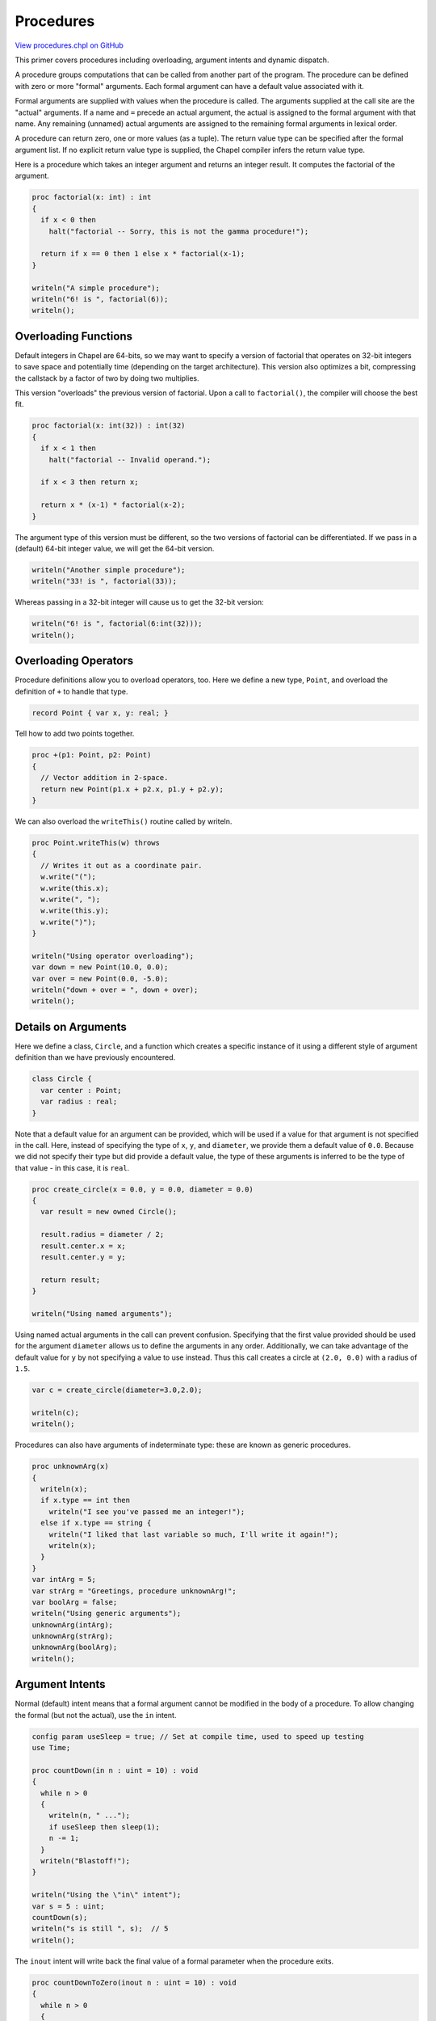 .. default-domain:: chpl

.. _primers-procedures:

Procedures
==========

`View procedures.chpl on GitHub <https://github.com/chapel-lang/chapel/blob/master/test/release/examples/primers/procedures.chpl>`_




This primer covers procedures including overloading, argument
intents and dynamic dispatch.



A procedure groups computations that can be called from another part
of the program.
The procedure can be defined with zero or more "formal" arguments.
Each formal argument can have a default value associated with it.

Formal arguments are supplied with values when the procedure is called.
The arguments supplied at the call site are the "actual" arguments.
If a name and ``=`` precede an actual argument, the actual is assigned
to the formal argument with that name.  Any remaining (unnamed) actual
arguments are assigned to the remaining formal arguments in lexical order.

A procedure can return zero, one or more values (as a tuple).
The return value type can be specified after the formal argument list.
If no explicit return value type is supplied, the Chapel compiler infers the
return value type.



Here is a procedure which takes an integer argument and returns an integer
result.  It computes the factorial of the argument.


.. code-block:: chapel

    proc factorial(x: int) : int
    {
      if x < 0 then
        halt("factorial -- Sorry, this is not the gamma procedure!");

      return if x == 0 then 1 else x * factorial(x-1);
    }

    writeln("A simple procedure");
    writeln("6! is ", factorial(6));
    writeln();



Overloading Functions
---------------------
Default integers in Chapel are 64-bits, so we may want to specify
a version of factorial that operates on 32-bit integers to save
space and potentially time (depending on the target architecture).
This version also optimizes a bit, compressing the callstack by
a factor of two by doing two multiplies.

This version "overloads" the previous version of factorial.
Upon a call to ``factorial()``, the compiler will choose the best fit.


.. code-block:: chapel

    proc factorial(x: int(32)) : int(32)
    {
      if x < 1 then
        halt("factorial -- Invalid operand.");

      if x < 3 then return x;

      return x * (x-1) * factorial(x-2);
    }



The argument type of this version must be different, so the two
versions of factorial can be differentiated.  If we pass in a
(default) 64-bit integer value, we will get the 64-bit version.


.. code-block:: chapel

    writeln("Another simple procedure");
    writeln("33! is ", factorial(33));



Whereas passing in a 32-bit integer will cause us to get the
32-bit version:

.. code-block:: chapel

    writeln("6! is ", factorial(6:int(32)));
    writeln();



Overloading Operators
---------------------
Procedure definitions allow you to overload operators, too.  Here
we define a new type, ``Point``, and overload the definition of ``+``
to handle that type.


.. code-block:: chapel

    record Point { var x, y: real; }


Tell how to add two points together.

.. code-block:: chapel

    proc +(p1: Point, p2: Point)
    {
      // Vector addition in 2-space.
      return new Point(p1.x + p2.x, p1.y + p2.y);
    }



We can also overload the ``writeThis()`` routine called by writeln.


.. code-block:: chapel

    proc Point.writeThis(w) throws
    {
      // Writes it out as a coordinate pair.
      w.write("(");
      w.write(this.x);
      w.write(", ");
      w.write(this.y);
      w.write(")");
    }

    writeln("Using operator overloading");
    var down = new Point(10.0, 0.0);
    var over = new Point(0.0, -5.0);
    writeln("down + over = ", down + over);
    writeln();



Details on Arguments
----------------------
Here we define a class, ``Circle``, and a function which creates a
specific instance of it using a different style of argument
definition than we have previously encountered.


.. code-block:: chapel

    class Circle {
      var center : Point;
      var radius : real;
    }



Note that a default value for an argument can be provided,
which will be used if a value for that argument is not
specified in the call.  Here, instead of specifying the
type of ``x``, ``y``, and ``diameter``, we provide them a default
value of ``0.0``.  Because we did not specify their type
but did provide a default value, the type of these arguments
is inferred to be the type of that value - in this case, it is
``real``.


.. code-block:: chapel

    proc create_circle(x = 0.0, y = 0.0, diameter = 0.0)
    {
      var result = new owned Circle();

      result.radius = diameter / 2;
      result.center.x = x;
      result.center.y = y;

      return result;
    }

    writeln("Using named arguments");



Using named actual arguments in the call can prevent confusion.
Specifying that the first value provided should be used for the
argument ``diameter`` allows us to define the arguments in any
order. Additionally, we can take advantage of the default value
for ``y`` by not specifying a value to use instead.
Thus this call creates a circle at ``(2.0, 0.0)`` with a radius
of ``1.5``.


.. code-block:: chapel

    var c = create_circle(diameter=3.0,2.0);

    writeln(c);
    writeln();



Procedures can also have arguments of indeterminate type: these are known
as generic procedures.


.. code-block:: chapel

    proc unknownArg(x)
    {
      writeln(x);
      if x.type == int then
        writeln("I see you've passed me an integer!");
      else if x.type == string {
        writeln("I liked that last variable so much, I'll write it again!");
        writeln(x);
      }
    }
    var intArg = 5;
    var strArg = "Greetings, procedure unknownArg!";
    var boolArg = false;
    writeln("Using generic arguments");
    unknownArg(intArg);
    unknownArg(strArg);
    unknownArg(boolArg);
    writeln();



Argument Intents
----------------
Normal (default) intent means that a formal argument cannot be modified
in the body of a procedure.
To allow changing the formal (but not the actual), use the ``in`` intent.


.. code-block:: chapel

    config param useSleep = true; // Set at compile time, used to speed up testing
    use Time;

    proc countDown(in n : uint = 10) : void
    {
      while n > 0
      {
        writeln(n, " ...");
        if useSleep then sleep(1);
        n -= 1;
      }
      writeln("Blastoff!");
    }

    writeln("Using the \"in\" intent");
    var s = 5 : uint;
    countDown(s);
    writeln("s is still ", s);	// 5
    writeln();



The ``inout`` intent will write back the final value of a formal parameter
when the procedure exits.


.. code-block:: chapel

    proc countDownToZero(inout n : uint = 10) : void
    {
      while n > 0
      {
        writeln(n, " ...");
        if useSleep then sleep(1);
        n -= 1;
      }
      writeln("Boink?");
    }

    writeln("Using the \"inout\" intent");
    var t = 3 : uint;
    countDownToZero(t);
    writeln("t is now ", t);	// 0
    writeln();



Similar to the ``inout`` intent, the ``ref`` intent causes the value of
the actual to change depending on the function.  However, while the
``inout`` copies the argument in upon entering the function and copies
the new value out upon exiting, using a ``ref`` intent causes any updates
to the formal to immediately affect the call site.


.. code-block:: chapel

    proc countDownToZeroToo(ref n : uint = 10) : void
    {
      while n > 0
      {
        writeln(n, " ...");
        if useSleep then sleep(1);
        n -= 1;
      }
      writeln("Flippity boop");
    }

    writeln("Using the \"ref\" intent");
    var bip = 3 : uint;
    countDownToZeroToo(bip);
    writeln("bip is now ", bip);	// 0
    writeln();



The ``out`` intent causes the actual argument to be ignored when the
procedure starts. The actual is assigned the value of the corresponding
formal when the routine exits.

This arctan routine puts the result in the argument with ``out`` intent
and returns the number of iterations it needed to converge.

``atan x = x - x^3/3 + x^5/5 + sum_3^inf (-1)^i x^(2i+1)/(2i+1)``.

This actually converges very slowly for x close to 1 in absolute value.
So we set the error limit to be 3 significant digits.


.. code-block:: chapel

    proc atan(x : real, out result : real)
    {
      result = 0.0;
      var count = 0;
      var lastresult = 0.0;
      for i in 1.. by 2
      {
        var twoIP1 = 2 * count + 1;
        var term = x ** twoIP1 / twoIP1;
        result += if count % 2 == 0 then term else -term;
        count += 1;
        if abs(result - lastresult) < 1.0e-3 then break;
        lastresult = result;
      }
      return count;
    }

    writeln("Using the \"out\" intent");
    var theta : real;
    var n = atan(1.0, theta);
    writeln("Computed Pi as about ", 4.0 * theta, " in ", n, " iterations.");
    writeln();



A procedure can take a variable number of arguments -- of indeterminate type.
It is expanded like a generic procedure, with the required number of
arguments having types which match the actual arguments.

Note: see the :doc:`varargs` primer for further information on procedures
with a variable number of arguments


.. code-block:: chapel

    proc writeList(x ...?k) {
      var first = true;
      for param i in 1..k {
        if first then first = false; else write(" ");
        write(x(i));
      }
      writeln();
    }

    writeln("Using variable argument lists.");
    writeList(1, "red", 8.72, 1..4);
    writeln();


